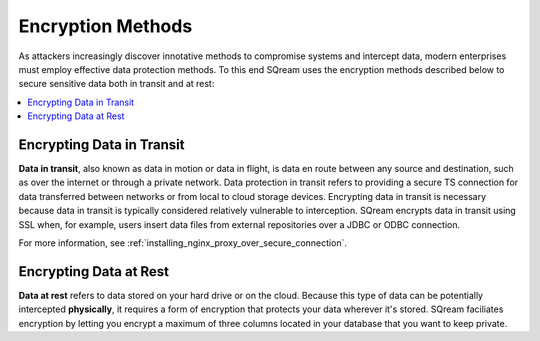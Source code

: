 .. _data_encryption_methods:

***********************
Encryption Methods
***********************
As attackers increasingly discover innotative methods to compromise systems and intercept data, modern enterprises must employ effective data protection methods. To this end SQream uses the encryption methods described below to secure sensitive data both in transit and at rest:

.. contents::
   :local:
   :depth: 1
   
Encrypting Data in Transit
----------------
**Data in transit**, also known as data in motion or data in flight, is data en route between any source and destination, such as over the internet or through a private network. Data protection in transit refers to providing a secure TS connection for data transferred between networks or from local to cloud storage devices. Encrypting data in transit is necessary because data in transit is typically considered relatively vulnerable to interception. SQream encrypts data in transit using SSL when, for example, users insert data files from external repositories over a JDBC or ODBC connection. 

For more information, see :ref:`installing_nginx_proxy_over_secure_connection`.

Encrypting Data at Rest
----------------
**Data at rest** refers to data stored on your hard drive or on the cloud. Because this type of data can be potentially intercepted **physically**, it requires a form of encryption that protects your data wherever it's stored. SQream faciliates encryption by letting you encrypt a maximum of three columns located in your database that you want to keep private.